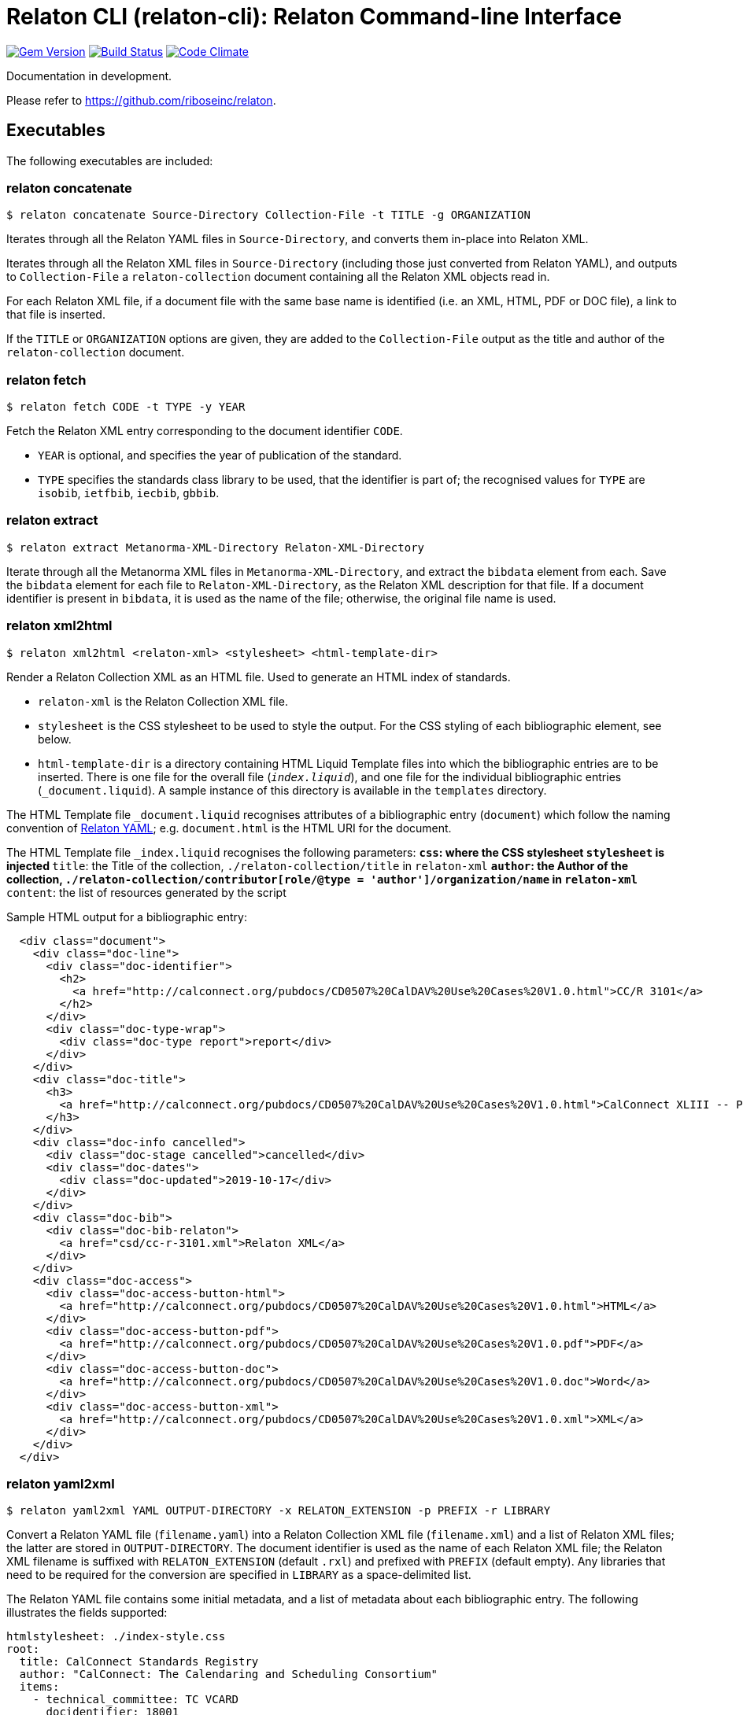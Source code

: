 = Relaton CLI (relaton-cli): Relaton Command-line Interface

image:https://img.shields.io/gem/v/relaton-cli.svg["Gem Version", link="https://rubygems.org/gems/relaton-cli"]
image:https://img.shields.io/travis/riboseinc/relaton-cli/master.svg["Build Status", link="https://travis-ci.org/riboseinc/relaton-cli"]
image:https://codeclimate.com/github/riboseinc/relaton-cli/badges/gpa.svg["Code Climate", link="https://codeclimate.com/github/riboseinc/relaton-cli"]

Documentation in development.

Please refer to https://github.com/riboseinc/relaton.

== Executables

The following executables are included:

=== relaton concatenate

[source,console]
----
$ relaton concatenate Source-Directory Collection-File -t TITLE -g ORGANIZATION
----

Iterates through all the Relaton YAML files in `Source-Directory`, and converts them in-place into Relaton XML.

Iterates through all the Relaton XML files in `Source-Directory` (including those just converted from Relaton YAML),
and outputs to `Collection-File` a `relaton-collection` document containing all the Relaton XML objects read in.

For each Relaton XML file, if a document file with the same base name is identified (i.e. an XML, HTML, PDF or DOC
file), a link to that file is inserted. 

If the `TITLE` or `ORGANIZATION` options are given, they are added to the `Collection-File` output as the
title and author of the `relaton-collection` document.

=== relaton fetch

[source,console]
----
$ relaton fetch CODE -t TYPE -y YEAR
----

Fetch the Relaton XML entry corresponding to the document identifier `CODE`. 

* `YEAR` is optional, and specifies the year of publication of the standard.
* `TYPE` specifies the standards class library to be used, that the identifier is part of; the recognised
values for `TYPE` are `isobib`, `ietfbib`, `iecbib`, `gbbib`.

=== relaton extract

[source,console]
----
$ relaton extract Metanorma-XML-Directory Relaton-XML-Directory
----

Iterate through all the Metanorma XML files in `Metanorma-XML-Directory`, and extract the `bibdata`
element from each. Save the `bibdata` element for each file to `Relaton-XML-Directory`, as the Relaton XML
description for that file. If a document identifier is present in `bibdata`, it is used as the name of the
file; otherwise, the original file name is used.

[[relaton-xml2html]]
=== relaton xml2html

[source,console]
----
$ relaton xml2html <relaton-xml> <stylesheet> <html-template-dir>
----

Render a Relaton Collection XML as an HTML file. Used to generate an HTML index of standards.

* `relaton-xml` is the Relaton Collection XML file.
* `stylesheet` is the CSS stylesheet to be used to style the output. For the CSS styling of each bibliographic element, see below.
* `html-template-dir` is a directory containing HTML Liquid Template files into which the bibliographic entries are to be inserted. There is one file for the overall file (`_index.liquid_`), and one file for the individual bibliographic entries (`_document.liquid`). A sample instance of this directory is available in the `templates` directory.

The HTML Template file `_document.liquid` recognises attributes of a bibliographic entry (`document`) which follow the naming convention of <<relaton-yaml,Relaton YAML>>; e.g. `document.html` is the HTML URI for the document.

The HTML Template file `_index.liquid` recognises the following parameters:
** `css`: where the CSS stylesheet `stylesheet` is injected
** `title`: the Title of the collection, `./relaton-collection/title` in `relaton-xml`
** `author`: the Author of the collection, `./relaton-collection/contributor[role/@type = 'author']/organization/name` in `relaton-xml`
** `content`: the list of resources generated by the script

Sample HTML output for a bibliographic entry:

[source,xml]
----
  <div class="document">
    <div class="doc-line">
      <div class="doc-identifier">
        <h2>
          <a href="http://calconnect.org/pubdocs/CD0507%20CalDAV%20Use%20Cases%20V1.0.html">CC/R 3101</a>
        </h2>
      </div>
      <div class="doc-type-wrap">
        <div class="doc-type report">report</div>
      </div>
    </div>
    <div class="doc-title">
      <h3>
        <a href="http://calconnect.org/pubdocs/CD0507%20CalDAV%20Use%20Cases%20V1.0.html">CalConnect XLIII -- Position on the European Union daylight-savings timezone change</a>
      </h3>
    </div>
    <div class="doc-info cancelled">
      <div class="doc-stage cancelled">cancelled</div>
      <div class="doc-dates">
        <div class="doc-updated">2019-10-17</div>
      </div>
    </div>
    <div class="doc-bib">
      <div class="doc-bib-relaton">
        <a href="csd/cc-r-3101.xml">Relaton XML</a>
      </div>
    </div>
    <div class="doc-access">
      <div class="doc-access-button-html">
        <a href="http://calconnect.org/pubdocs/CD0507%20CalDAV%20Use%20Cases%20V1.0.html">HTML</a>
      </div>
      <div class="doc-access-button-pdf">
        <a href="http://calconnect.org/pubdocs/CD0507%20CalDAV%20Use%20Cases%20V1.0.pdf">PDF</a>
      </div>
      <div class="doc-access-button-doc">
        <a href="http://calconnect.org/pubdocs/CD0507%20CalDAV%20Use%20Cases%20V1.0.doc">Word</a>
      </div>
      <div class="doc-access-button-xml">
        <a href="http://calconnect.org/pubdocs/CD0507%20CalDAV%20Use%20Cases%20V1.0.xml">XML</a>
      </div>
    </div>
  </div>
----

[[relaton-yaml]]
=== relaton yaml2xml

[source,console]
----
$ relaton yaml2xml YAML OUTPUT-DIRECTORY -x RELATON_EXTENSION -p PREFIX -r LIBRARY
----

Convert a Relaton YAML file (`filename.yaml`) into a Relaton Collection XML file (`filename.xml`) and a list of Relaton XML files; the latter are stored in `OUTPUT-DIRECTORY`. The document identifier is used as the name of each Relaton XML file; the Relaton XML filename is suffixed with `RELATON_EXTENSION` (default `.rxl`) and prefixed with `PREFIX` (default empty). Any libraries that need to be required for the conversion are specified in `LIBRARY` as a space-delimited list.

The Relaton YAML file contains some initial metadata, and a list of metadata about each bibliographic entry. The following illustrates the fields supported:

[source,yaml]
----
htmlstylesheet: ./index-style.css
root:
  title: CalConnect Standards Registry
  author: "CalConnect: The Calendaring and Scheduling Consortium"
  items:
    - technical_committee: TC VCARD
      docidentifier: 18001
      doctype: standard
      title: "Date and time -- Representations for information interchange -- Part 1: Basic rules"
      stage: Published
      revdate: 2018-10-17
      xml: standards/csd-datetime-explict/csd-datetime-explict.xml
      html: standards/csd-datetime-explict/csd-datetime-explict.html
      pdf: standards/csd-datetime-explict/csd-datetime-explict.pdf
      doc: standards/csd-datetime-explict/csd-datetime-explict.doc
      relaton: standards/csd-datetime-explict/cc-18001.xml
    - technical_committee: TC PUBLISH
      docidentifier: 10001
      doctype: governance
      title: "Standardization and publication"
      stage: proposal
      revdate: 2018-10-17
      uri: standards/csd-standardization/csd-standardization.xml
      agency: CalConnect
      language: en
      script: Latn
      edition: 1
----

=== relaton yaml2html

[source,console]
----
$ relaton yaml2xml YAML <stylesheet> <liquid-template-dir>
----

Render a Relaton YAML file as an HTML file. The stylesheet and liquid-template-dir directories are as for <<relaton-xml2html,relaton xml2html>>.
